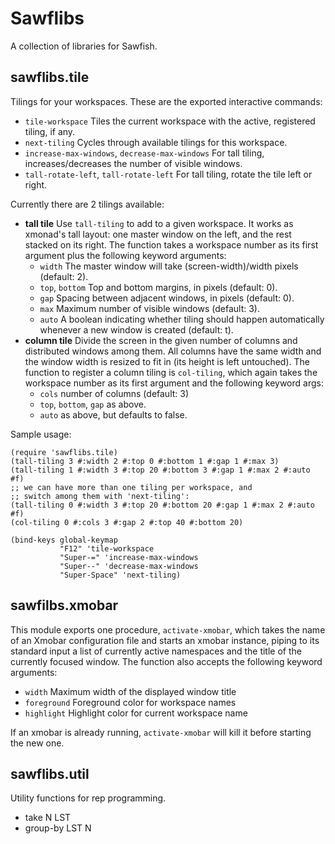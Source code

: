 * Sawflibs

  A collection of libraries for Sawfish.

** sawflibs.tile

   Tilings for your workspaces. These are the exported interactive
   commands:
   - =tile-workspace= Tiles the current workspace with the active,
     registered tiling, if any.
   - =next-tiling= Cycles through available tilings for this workspace.
   - =increase-max-windows=, =decrease-max-windows= For tall tiling,
     increases/decreases the number of visible windows.
   - =tall-rotate-left=, =tall-rotate-left= For tall tiling, rotate the
     tile left or right.

   Currently there are 2 tilings available:

   - *tall tile* Use =tall-tiling= to add to a given workspace. It works
     as xmonad's tall layout: one master window on the left, and the
     rest stacked on its right. The function takes a workspace number
     as its first argument plus the following keyword arguments:
     - =width= The master window will take (screen-width)/width pixels
       (default: 2).
     - =top=, =bottom= Top and bottom margins, in pixels (default: 0).
     - =gap= Spacing between adjacent windows, in pixels (default: 0).
     - =max= Maximum number of visible windows (default: 3).
     - =auto= A boolean indicating whether tiling should happen
       automatically whenever a new window is created (default: t).

   - *column tile* Divide the screen in the given number of columns and
     distributed windows among them. All columns have the same width
     and the window width is resized to fit in (its height is left
     untouched). The function to register a column tiling is
     =col-tiling=, which again takes the workspace number as its first
     argument and the following keyword args:
     - =cols= number of columns (default: 3)
     - =top=, =bottom=, =gap= as above.
     - =auto= as above, but defaults to false.

   Sample usage:

   #+begin_src sawfish
     (require 'sawflibs.tile)
     (tall-tiling 3 #:width 2 #:top 0 #:bottom 1 #:gap 1 #:max 3)
     (tall-tiling 1 #:width 3 #:top 20 #:bottom 3 #:gap 1 #:max 2 #:auto #f)
     ;; we can have more than one tiling per workspace, and
     ;; switch among them with 'next-tiling':
     (tall-tiling 0 #:width 3 #:top 20 #:bottom 20 #:gap 1 #:max 2 #:auto #f)
     (col-tiling 0 #:cols 3 #:gap 2 #:top 40 #:bottom 20)

     (bind-keys global-keymap
                "F12" 'tile-workspace
                "Super-=" 'increase-max-windows
                "Super--" 'decrease-max-windows
                "Super-Space" 'next-tiling)
   #+end_src

** sawfilbs.xmobar
   This module exports one procedure, =activate-xmobar=, which takes the
   name of an Xmobar configuration file and starts an xmobar instance,
   piping to its standard input a list of currently active namespaces
   and the title of the currently focused window. The function also
   accepts the following keyword arguments:
     - =width= Maximum width of the displayed window title
     - =foreground= Foreground color for workspace names
     - =highlight= Highlight color for current workspace name
   If an xmobar is already running, =activate-xmobar= will kill it
   before starting the new one.

** sawflibs.util

    Utility functions for rep programming.

    - take N LST
    - group-by LST N
